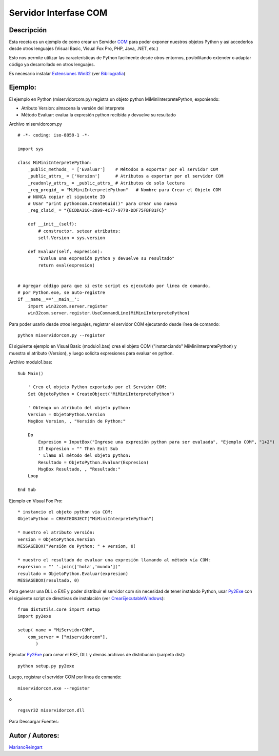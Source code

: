 
Servidor Interfase COM
----------------------

Descripción
:::::::::::

Esta receta es un ejemplo de como crear un Servidor COM_ para poder exponer nuestros objetos Python y así accederlos desde otros lenguajes (Visual Basic, Visual Fox Pro, PHP, Java, .NET, etc.)

Esto nos permite utilizar las características de Python facilmente desde otros entornos, posibilitando extender o adaptar código ya desarrollado en otros lenguajes.

Es necesario instalar `Extensiones Win32`_ (ver Bibliografia_)

Ejemplo:
::::::::

El ejemplo en Python (miservidorcom.py) registra un objeto python MiMiniInterpretePython, exponiendo:

* Atributo Version: almacena la versión del interprete

* Método Evaluar: evalua la expresión python recibida y devuelve su resultado

Archivo miservidorcom.py

::

    # -*- coding: iso-8859-1 -*-

    import sys

    class MiMiniInterpretePython:
        _public_methods_ = ['Evaluar']    # Métodos a exportar por el servidor COM
        _public_attrs_ = ['Version']      # Atributos a exportar por el servidor COM
        _readonly_attrs_ = _public_attrs_ # Atributos de solo lectura
        _reg_progid_ = "MiMiniInterpretePython"   # Nombre para Crear el Objeto COM
        # NUNCA copiar el siguiente ID
        # Usar "print pythoncom.CreateGuid()" para crear uno nuevo
        _reg_clsid_ = "{ECDDA31C-2999-4C77-9778-DDF75FBF81FC}"

        def __init__(self):
            # constructor, setear atributos:
            self.Version = sys.version

        def Evaluar(self, expresion):
            "Evalua una expresión python y devuelve su resultado"
            return eval(expresion)


    # Agregar código para que si este script es ejecutado por linea de comando,
    # por Python.exe, se auto-registre
    if __name__=='__main__':
        import win32com.server.register
        win32com.server.register.UseCommandLine(MiMiniInterpretePython)


Para poder usarlo desde otros lenguajes, registrar el servidor COM ejecutando desde línea de comando:

::

   python miservidorcom.py --register

El siguiente ejemplo en Visual Basic (modulo1.bas) crea el objeto COM ("instanciando" MiMiniInterpretePython) y muestra el atributo (Version), y luego solicita expresiones para evaluar en python.

Archivo modulo1.bas:

::

   Sub Main()

       ' Creo el objeto Python exportado por el Servidor COM:
       Set ObjetoPython = CreateObject("MiMiniInterpretePython")

       ' Obtengo un atributo del objeto python:
       Version = ObjetoPython.Version
       MsgBox Version, , "Versión de Python:"

       Do
           Expresion = InputBox("Ingrese una expresión python para ser evaluada", "Ejemplo COM", "1+2")
           If Expresion = "" Then Exit Sub
           ' Llamo al método del objeto python:
           Resultado = ObjetoPython.Evaluar(Expresion)
           MsgBox Resultado, , "Resultado:"
       Loop

   End Sub

Ejemplo en Visual Fox Pro:

::

   * instancio el objeto python via COM:
   ObjetoPython = CREATEOBJECT("MiMiniInterpretePython")

   * muestro el atributo versión:
   version = ObjetoPython.Version
   MESSAGEBOX("Versión de Python: " + version, 0)

   * muestro el resultado de evaluar una expresión llamando al método vía COM:
   expresion = "' '.join(['hola','mundo'])"
   resultado = ObjetoPython.Evaluar(expresion)
   MESSAGEBOX(resultado, 0)

Para generar una DLL o EXE y poder distribuir el servidor com sin necesidad de tener instalado Python, usar Py2Exe_ con el siguiente script de directivas de instalación (ver CrearEjecutableWindows_):

::

    from distutils.core import setup
    import py2exe

    setup( name = "MiServidorCOM",
        com_server = ["miservidorcom"],
           )


Ejecutar Py2Exe_ para crear el EXE, DLL y demás archivos de distribución (carpeta dist):

::

   python setup.py py2exe

Luego, registrar el servidor COM por línea de comando:

::

   miservidorcom.exe --register

o

::

   regsvr32 miservidorcom.dll

Para Descargar Fuentes:

Autor / Autores:
::::::::::::::::

MarianoReingart_

.. ############################################################################

.. _COM: http://es.wikipedia.org/wiki/Component_Object_Model

.. _Extensiones Win32: http://starship.python.net/crew/mhammond/win32/Downloads.html

.. _Bibliografia: http://oreilly.com/catalog/pythonwin32/chapter/ch12.html
.. _crearejecutablewindows: /Recetario/crearejecutablewindows

.. _py2exe: /py2exe
.. _marianoreingart: /marianoreingart

